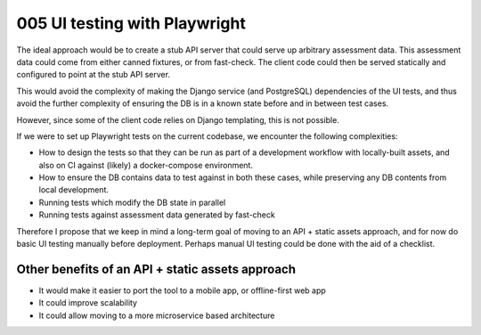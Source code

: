 ==============================
005 UI testing with Playwright
==============================

The ideal approach would be to create a stub API server that could serve up
arbitrary assessment data. This assessment data could come from either
canned fixtures, or from fast-check. The client code could then be served
statically and configured to point at the stub API server.

This would avoid the complexity of making the Django service (and PostgreSQL)
dependencies of the UI tests, and thus avoid the further complexity of ensuring
the DB is in a known state before and in between test cases.

However, since some of the client code relies on Django templating, this is not
possible.

If we were to set up Playwright tests on the current codebase, we encounter the
following complexities:

- How to design the tests so that they can be run as part of a development
  workflow with locally-built assets, and also on CI against (likely) a
  docker-compose environment.
- How to ensure the DB contains data to test against in both these cases, while
  preserving any DB contents from local development.
- Running tests which modify the DB state in parallel
- Running tests against assessment data generated by fast-check

Therefore I propose that we keep in mind a long-term goal of moving to an API +
static assets approach, and for now do basic UI testing manually before
deployment. Perhaps manual UI testing could be done with the aid of a
checklist.

Other benefits of an API + static assets approach
=================================================

- It would make it easier to port the tool to a mobile app, or offline-first
  web app
- It could improve scalability
- It could allow moving to a more microservice based architecture
